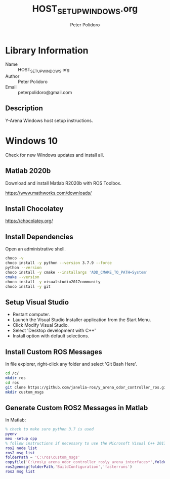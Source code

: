 #+TITLE: HOST_SETUP_WINDOWS.org
#+AUTHOR: Peter Polidoro
#+EMAIL: peterpolidoro@gmail.com

* Library Information
  - Name :: HOST_SETUP_WINDOWS.org
  - Author :: Peter Polidoro
  - Email :: peterpolidoro@gmail.com

** Description

   Y-Arena Windows host setup instructions.

* Windows 10

  Check for new Windows updates and install all.

** Matlab 2020b

   Download and install Matlab R2020b with ROS Toolbox.

   https://www.mathworks.com/downloads/

** Install Chocolatey

   https://chocolatey.org/

** Install Dependencies

   Open an administrative shell.

   #+BEGIN_SRC sh
     choco -v
     choco install -y python --version 3.7.9 --force
     python --version
     choco install -y cmake --installargs 'ADD_CMAKE_TO_PATH=System'
     cmake --version
     choco install -y visualstudio2017community
     choco install -y git
   #+END_SRC

** Setup Visual Studio

   - Restart computer.
   - Launch the Visual Studio Installer application from the Start Menu.
   - Click Modify Visual Studio.
   - Select 'Desktop development with C++'
   - Install option with default selections.

** Install Custom ROS Messages

   In file explorer, right-click any folder and select 'Git Bash Here'.

   #+BEGIN_SRC sh
     cd /c/
     mkdir ros
     cd ros
     git clone https://github.com/janelia-ros/y_arena_odor_controller_ros.git
     mkdir custom_msgs
   #+END_SRC

** Generate Custom ROS2 Messages in Matlab

   In Matlab:

   #+BEGIN_SRC matlab
     % check to make sure python 3.7 is used
     pyenv
     mex -setup cpp
     % follow instructions if necessary to use the Microsoft Visual C++ 2017 compiler
     ros2 node list
     ros2 msg list
     folderPath = 'C:\ros\custom_msgs'
     copyfile('C:\ros\y_arena_odor_controller_ros\y_arena_interfaces*',folderPath)
     ros2genmsg(folderPath,'BuildConfiguration','fasterruns')
     ros2 msg list
   #+END_SRC
